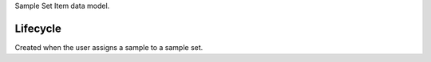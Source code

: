 Sample Set Item data model.


Lifecycle
-----------

Created when the user assigns a sample to a sample set.


